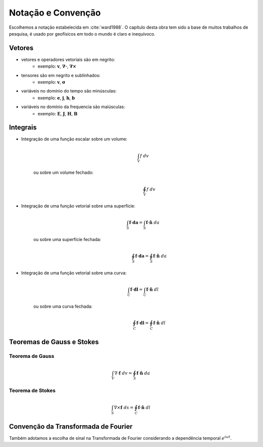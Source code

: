 .. _conv_matematica:

Notação e Convenção
===================

Escolhemos a notação estabelecida em :cite:`ward1988`. O capítulo desta obra tem
sido a base de muitos trabalhos de pesquisa, é usado por geofísicos em todo o mundo é claro e inequívoco.

Vetores
-------

- vetores e operadores vetoriais são em negrito:
    * exemplo: :math:`\mathbf{v}`, :math:`\boldsymbol{\nabla\cdot}`, :math:`\boldsymbol{\nabla\times}`
- tensores são em negrito e sublinhados:
    * exemplo: :math:`\mathbf{\underline{v}}`, :math:`\boldsymbol{\underline{\sigma}}`
- variáveis no domínio do tempo são minúsculas:
    * exemplo: :math:`\mathbf{e}`, :math:`\mathbf{j}`, :math:`\mathbf{h}`, :math:`\mathbf{b}`
- variáveis no domínio da frequencia são maiúsculas:
    * exemplo: :math:`\mathbf{E}`, :math:`\mathbf{J}`, :math:`\mathbf{H}`, :math:`\mathbf{B}`

Integrais
---------

- Integração de uma função escalar sobre um volume:
    .. math::
        \int_V f ~dv

   ou sobre um volume fechado:
    .. math::
        \oint_V f ~dv

- Integração de uma função vetorial sobre uma superfície:
    .. math::
        \int_S \mathbf{f} \cdot \mathbf{da} = \int_S \mathbf{f} \cdot \mathbf{\hat{n}} ~da

   ou sobre uma superfície fechada:
    .. math::
        \oint_S \mathbf{f} \cdot \mathbf{da} = \oint_S \mathbf{f} \cdot \mathbf{\hat{n}} ~da

- Integração de uma função vetorial sobre uma curva:
    .. math::
        \int_C \mathbf{f} \cdot \mathbf{dl} = \int_C \mathbf{f} \cdot \mathbf{\hat{n}} ~dl

   ou sobre uma curva fechada:
    .. math::
        \oint_C \mathbf{f} \cdot \mathbf{dl} = \oint_C \mathbf{f} \cdot \mathbf{\hat{n}} ~dl


Teoremas de Gauss e Stokes 
--------------------------

.. _Gauss_teorema:

Teorema de Gauss
****************

    .. math::
        \int_V \nabla\cdot\mathbf{f}~dv = \oint_S \mathbf{f}\cdot\mathbf{\hat{n}}~da


.. _Stokes_teorema:

Teorema de Stokes
*****************

    .. math::
        \int_S \nabla\times\mathbf{f}~ds = \oint_C \mathbf{f}\cdot\mathbf{\hat{n}}~dl
        
        
.. _fourier_transform_convention:

Convenção da Transformada de Fourier
------------------------------------

Também adotamos a escolha de sinal na Transformada de Fourier considerando a dependência temporal :math:`e^{i\omega t}`.

.. math::
    F(\omega) = \int_{-\infty}^{\infty} f(t)e^{-i\omega t} dt
    :label: fourier_transform_convention

.. math::
    f(t) = \frac{1}{2\pi} \int_{-\infty}^{\infty} F(\omega) e^{i\omega t} d\omega
    :label: inv_fourier_transform_convention



.. **References**

..  .. bibliography:: ../references.bib
..     :style: alpha
..     :encoding: latex+latin
..     :filter: docname in docnames
